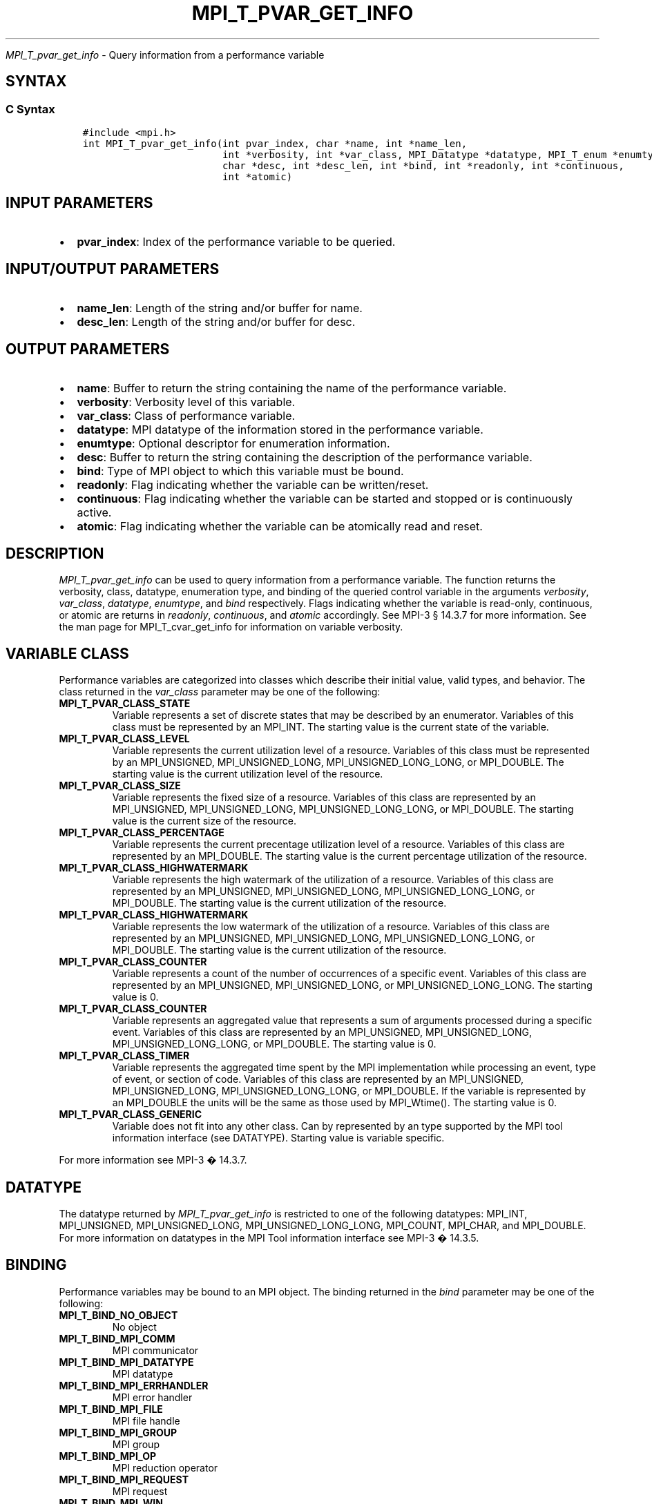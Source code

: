 .\" Man page generated from reStructuredText.
.
.TH "MPI_T_PVAR_GET_INFO" "3" "Jan 03, 2022" "" "Open MPI"
.
.nr rst2man-indent-level 0
.
.de1 rstReportMargin
\\$1 \\n[an-margin]
level \\n[rst2man-indent-level]
level margin: \\n[rst2man-indent\\n[rst2man-indent-level]]
-
\\n[rst2man-indent0]
\\n[rst2man-indent1]
\\n[rst2man-indent2]
..
.de1 INDENT
.\" .rstReportMargin pre:
. RS \\$1
. nr rst2man-indent\\n[rst2man-indent-level] \\n[an-margin]
. nr rst2man-indent-level +1
.\" .rstReportMargin post:
..
.de UNINDENT
. RE
.\" indent \\n[an-margin]
.\" old: \\n[rst2man-indent\\n[rst2man-indent-level]]
.nr rst2man-indent-level -1
.\" new: \\n[rst2man-indent\\n[rst2man-indent-level]]
.in \\n[rst2man-indent\\n[rst2man-indent-level]]u
..
.sp
\fI\%MPI_T_pvar_get_info\fP \- Query information from a performance variable
.SH SYNTAX
.SS C Syntax
.INDENT 0.0
.INDENT 3.5
.sp
.nf
.ft C
#include <mpi.h>
int MPI_T_pvar_get_info(int pvar_index, char *name, int *name_len,
                        int *verbosity, int *var_class, MPI_Datatype *datatype, MPI_T_enum *enumtype,
                        char *desc, int *desc_len, int *bind, int *readonly, int *continuous,
                        int *atomic)
.ft P
.fi
.UNINDENT
.UNINDENT
.SH INPUT PARAMETERS
.INDENT 0.0
.IP \(bu 2
\fBpvar_index\fP: Index of the performance variable to be queried.
.UNINDENT
.SH INPUT/OUTPUT PARAMETERS
.INDENT 0.0
.IP \(bu 2
\fBname_len\fP: Length of the string and/or buffer for name.
.IP \(bu 2
\fBdesc_len\fP: Length of the string and/or buffer for desc.
.UNINDENT
.SH OUTPUT PARAMETERS
.INDENT 0.0
.IP \(bu 2
\fBname\fP: Buffer to return the string containing the name of the performance variable.
.IP \(bu 2
\fBverbosity\fP: Verbosity level of this variable.
.IP \(bu 2
\fBvar_class\fP: Class of performance variable.
.IP \(bu 2
\fBdatatype\fP: MPI datatype of the information stored in the performance variable.
.IP \(bu 2
\fBenumtype\fP: Optional descriptor for enumeration information.
.IP \(bu 2
\fBdesc\fP: Buffer to return the string containing the description of the performance variable.
.IP \(bu 2
\fBbind\fP: Type of MPI object to which this variable must be bound.
.IP \(bu 2
\fBreadonly\fP: Flag indicating whether the variable can be written/reset.
.IP \(bu 2
\fBcontinuous\fP: Flag indicating whether the variable can be started and stopped or is continuously active.
.IP \(bu 2
\fBatomic\fP: Flag indicating whether the variable can be atomically read and reset.
.UNINDENT
.SH DESCRIPTION
.sp
\fI\%MPI_T_pvar_get_info\fP can be used to query information from a performance
variable. The function returns the verbosity, class, datatype,
enumeration type, and binding of the queried control variable in the
arguments \fIverbosity\fP, \fIvar_class\fP, \fIdatatype\fP, \fIenumtype\fP, and \fIbind\fP
respectively. Flags indicating whether the variable is read\-only,
continuous, or atomic are returns in \fIreadonly\fP, \fIcontinuous\fP, and
\fIatomic\fP accordingly. See MPI\-3 § 14.3.7 for more information. See the
man page for MPI_T_cvar_get_info for information on variable verbosity.
.SH VARIABLE CLASS
.sp
Performance variables are categorized into classes which describe their
initial value, valid types, and behavior. The class returned in the
\fIvar_class\fP parameter may be one of the following:
.INDENT 0.0
.TP
.B MPI_T_PVAR_CLASS_STATE
Variable represents a set of discrete states that may be described by
an enumerator. Variables of this class must be represented by an
MPI_INT. The starting value is the current state of the variable.
.TP
.B MPI_T_PVAR_CLASS_LEVEL
Variable represents the current utilization level of a resource.
Variables of this class must be represented by an MPI_UNSIGNED,
MPI_UNSIGNED_LONG, MPI_UNSIGNED_LONG_LONG, or MPI_DOUBLE. The
starting value is the current utilization level of the resource.
.TP
.B MPI_T_PVAR_CLASS_SIZE
Variable represents the fixed size of a resource. Variables of this
class are represented by an MPI_UNSIGNED, MPI_UNSIGNED_LONG,
MPI_UNSIGNED_LONG_LONG, or MPI_DOUBLE. The starting value is the
current size of the resource.
.TP
.B MPI_T_PVAR_CLASS_PERCENTAGE
Variable represents the current precentage utilization level of a
resource. Variables of this class are represented by an MPI_DOUBLE.
The starting value is the current percentage utilization of the
resource.
.TP
.B MPI_T_PVAR_CLASS_HIGHWATERMARK
Variable represents the high watermark of the utilization of a
resource. Variables of this class are represented by an MPI_UNSIGNED,
MPI_UNSIGNED_LONG, MPI_UNSIGNED_LONG_LONG, or MPI_DOUBLE. The
starting value is the current utilization of the resource.
.TP
.B MPI_T_PVAR_CLASS_HIGHWATERMARK
Variable represents the low watermark of the utilization of a
resource. Variables of this class are represented by an MPI_UNSIGNED,
MPI_UNSIGNED_LONG, MPI_UNSIGNED_LONG_LONG, or MPI_DOUBLE. The
starting value is the current utilization of the resource.
.TP
.B MPI_T_PVAR_CLASS_COUNTER
Variable represents a count of the number of occurrences of a
specific event. Variables of this class are represented by an
MPI_UNSIGNED, MPI_UNSIGNED_LONG, or MPI_UNSIGNED_LONG_LONG. The
starting value is 0.
.TP
.B MPI_T_PVAR_CLASS_COUNTER
Variable represents an aggregated value that represents a sum of
arguments processed during a specific event. Variables of this class
are represented by an MPI_UNSIGNED, MPI_UNSIGNED_LONG,
MPI_UNSIGNED_LONG_LONG, or MPI_DOUBLE. The starting value is 0.
.TP
.B MPI_T_PVAR_CLASS_TIMER
Variable represents the aggregated time spent by the MPI
implementation while processing an event, type of event, or section
of code. Variables of this class are represented by an MPI_UNSIGNED,
MPI_UNSIGNED_LONG, MPI_UNSIGNED_LONG_LONG, or MPI_DOUBLE. If the
variable is represented by an MPI_DOUBLE the units will be the same
as those used by MPI_Wtime(). The starting value is 0.
.TP
.B MPI_T_PVAR_CLASS_GENERIC
Variable does not fit into any other class. Can by represented by an
type supported by the MPI tool information interface (see DATATYPE).
Starting value is variable specific.
.UNINDENT
.sp
For more information see MPI\-3 � 14.3.7.
.SH DATATYPE
.sp
The datatype returned by \fI\%MPI_T_pvar_get_info\fP is restricted to one of the
following datatypes: MPI_INT, MPI_UNSIGNED, MPI_UNSIGNED_LONG,
MPI_UNSIGNED_LONG_LONG, MPI_COUNT, MPI_CHAR, and MPI_DOUBLE. For more
information on datatypes in the MPI Tool information interface see MPI\-3
� 14.3.5.
.SH BINDING
.sp
Performance variables may be bound to an MPI object. The binding
returned in the \fIbind\fP parameter may be one of the following:
.INDENT 0.0
.TP
.B MPI_T_BIND_NO_OBJECT
No object
.TP
.B MPI_T_BIND_MPI_COMM
MPI communicator
.TP
.B MPI_T_BIND_MPI_DATATYPE
MPI datatype
.TP
.B MPI_T_BIND_MPI_ERRHANDLER
MPI error handler
.TP
.B MPI_T_BIND_MPI_FILE
MPI file handle
.TP
.B MPI_T_BIND_MPI_GROUP
MPI group
.TP
.B MPI_T_BIND_MPI_OP
MPI reduction operator
.TP
.B MPI_T_BIND_MPI_REQUEST
MPI request
.TP
.B MPI_T_BIND_MPI_WIN
MPI window for one\-sided communication
.TP
.B MPI_T_BIND_MPI_MESSAGE
MPI message object
.TP
.B MPI_T_BIND_MPI_INFO
MPI info object
.UNINDENT
.sp
For more information see MPI\-3 � 14.3.2.
.SH NOTES
.sp
This MPI tool interface function returns two strings. This function
takes two argument for each string: a buffer to store the string, and a
length which must initially specify the size of the buffer. If the
length passed is n then this function will copy at most n \- 1 characters
of the string into the corresponding buffer and set the length to the
number of characters copied \- 1. If the length argument is NULL or the
value specified in the length is 0 the corresponding string buffer is
ignored and the string is not returned. For more information see MPI\-3 �
14.3.3.
.SH ERRORS
.sp
MPI_T_pvar_get_info() will fail if:
.INDENT 0.0
.TP
.B [MPI_T_ERR_NOT_INITIALIZED]
The MPI Tools interface not initialized
.TP
.B [MPI_T_ERR_INVALID_INDEX]
The performance variable index is invalid
.UNINDENT
.sp
\fBSEE ALSO:\fP
.INDENT 0.0
.INDENT 3.5
MPI_T_cvar_get_info
.UNINDENT
.UNINDENT
.SH COPYRIGHT
2020, The Open MPI Community
.\" Generated by docutils manpage writer.
.
